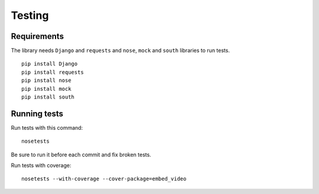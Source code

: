 Testing
=======

Requirements
------------

The library needs ``Django`` and ``requests`` and ``nose``, ``mock`` and
``south`` libraries to run tests.

::

  pip install Django
  pip install requests
  pip install nose
  pip install mock
  pip install south


Running tests
-------------

Run tests with this command:

::

  nosetests


Be sure to run it before each commit and fix broken tests.


Run tests with coverage:

::

  nosetests --with-coverage --cover-package=embed_video


